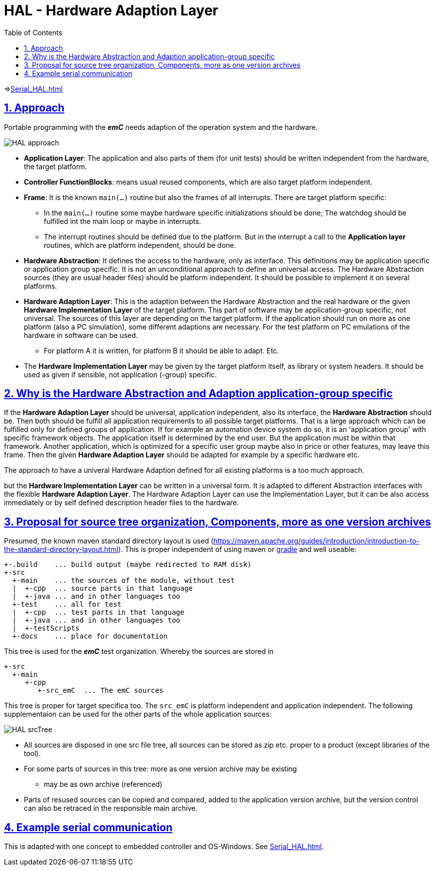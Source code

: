 = HAL - Hardware Adaption Layer  
:toc:
:sectnums:
:sectlinks:
:cpp: C++

=>link:Serial_HAL.html[]

== Approach

Portable programming with the *_emC_* needs adaption of the operation system and the hardware.

image:../../img/HAL/HAL_approach.png[]

* **Application Layer**: The application and also parts of them (for unit tests) should be written independent from the hardware, the target platform.

* **Controller FunctionBlocks**: means usual reused components, which are also target platform independent.

* **Frame**: It is the known `main(...)` routine but also the frames of all interrupts. There are target platform specific: 

** In the `main(...)` routine some maybe hardware specific initializations should be done; The watchdog should be fulfilled int the main loop or maybe in interrupts.
** The interrupt routines should be defined due to the platform. But in the interrupt a call to the *Application layer* routines, which are platform independent, should be done.  

* **Hardware Abstraction**: It defines the access to the hardware, only as interface. This definitions may be application specific or application group specific. It is not an unconditional approach to define an universal access. The Hardware Abstraction sources (they are usual header files) should be platform independent. It should be possible to implement it on several platforms.

* **Hardware Adaption Layer**: This is the adaption between the Hardware Abstraction and the real hardware or the given **Hardware Implementation Layer** of the target platform. This part of software may be application-group specific, not universal. The sources of this layer are depending on the target platform. If the application should run on more as one platform (also a PC simulation), some different adaptions are necessary. For the test platform on PC emulations of the hardware in software can be used. 

** For platform A it is written, for platform B it should be able to adapt. Etc.

* The *Hardware Implementation Layer* may be given by the target platform itself, as library or system headers. It should be used as given if sensible, not application (-group) specific.



== Why is the Hardware Abstraction and Adaption application-group specific

If the **Hardware Adaption Layer** should be universal, application independent, also its interface, the **Hardware Abstraction** should be. Then both should be fulfill all application requirements to all possible target platforms. That is a large approach which can be fulfilled only for defined groups of application. If for example an automation device system do so, it is an 'application group' with specific framework objects. The application itself is determined by the end user. But the application must be within that framework. Another application, which is optimized for a specific user group maybe also in price or other features, may leave this frame. Then the given **Hardware Adaption Layer** should be adapted for example by a specific hardware etc.

The approach to have a univeral Hardware Adaption defined for all existing platforms is a too much approach. 

but the *Hardware Implementation Layer* can be written in a universal form. It is adapted to different Abstraction interfaces with the flexible **Hardware Adaption Layer**. The Hardware Adaption Layer can use the Implementation Layer, but it can be also access immediately or by self defined description header files to the hardware. 

== Proposal for source tree organization, Components, more as one version archives

Presumed, the known maven standard directory layout is used (link:https://maven.apache.org/guides/introduction/introduction-to-the-standard-directory-layout.html[]). This is proper independent of using maven or link:https://en.wikipedia.org/wiki/Gradle[gradle] and well useable:

 +-.build    ... build output (maybe redirected to RAM disk)
 +-src
   +-main    ... the sources of the module, without test
   |  +-cpp  ... source parts in that language
   |  +-java ... and in other languages too
   +-test    ... all for test
   |  +-cpp  ... test parts in that language
   |  +-java ... and in other languages too
   |  +-testScripts
   +-docs    ... place for documentation

This tree is used for the *_emC_* test organization. Whereby the sources are stored in 

 +-src
   +-main
      +-cpp
         +-src_emC  ... The emC sources
         
This tree is proper for target specifica too. The `src_emC` is platform independent and application independent. The following supplementaion can be used for the other parts of the whole application sources:

image:../../img/HAL/HAL_srcTree.png[]

* All sources are disposed in one src file tree, all sources can be stored as zip etc. proper to a product (except libraries of the tool).
* For some parts of sources in this tree: more as one version archive may be existing
** may be as own archive (referenced)
* Parts of resused sources can be copied and compared, added to the application version archive, but the version control can also be retraced in the responsible main archive.




== Example serial communication

This is adapted with one concept to embedded controller and OS-Windows. See link:Serial_HAL.html[].




